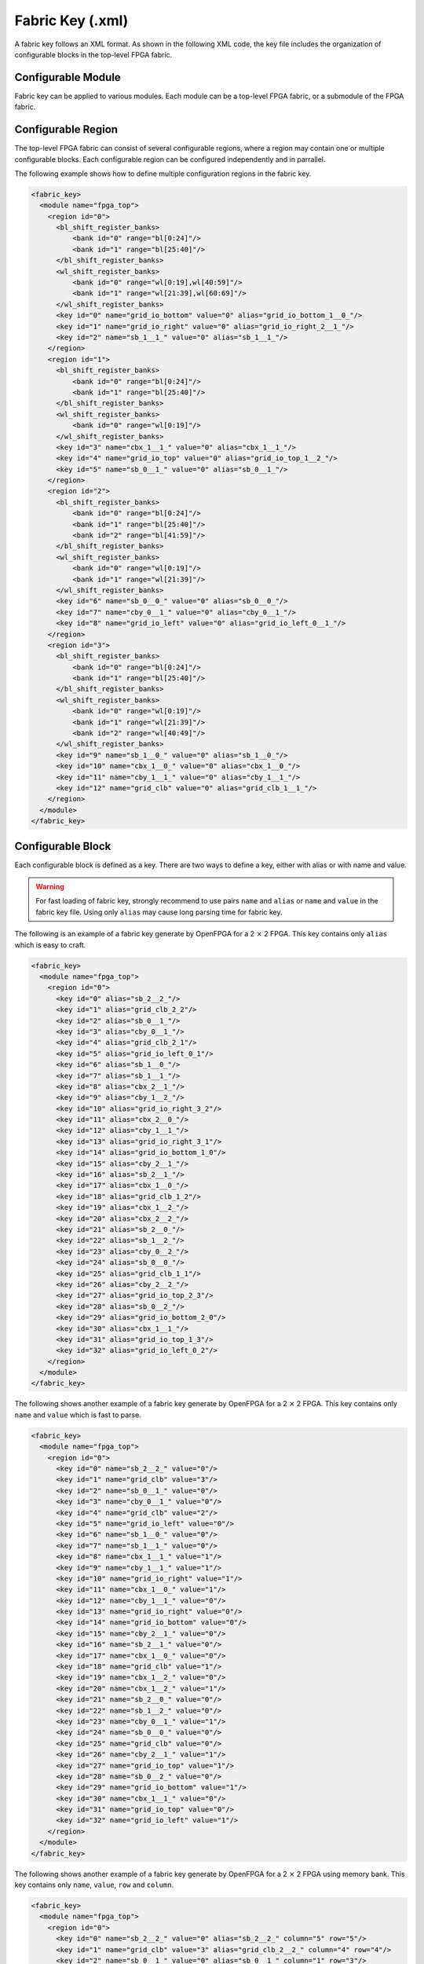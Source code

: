 .. _file_formats_fabric_key:

Fabric Key (.xml)
~~~~~~~~~~~~~~~~~

A fabric key follows an XML format. As shown in the following XML code, the key file includes the organization of configurable blocks in the top-level FPGA fabric. 

Configurable Module
^^^^^^^^^^^^^^^^^^^

Fabric key can be applied to various modules. Each module can be a top-level FPGA fabric, or a submodule of the FPGA fabric.

.. option:: <module name="<string>"/>

  Under each module, a set of keys can be defined. Note that for the top-level FPGA fabric, not only keys but also regions and shift-register banks can be defined. For non-top-level module, only keys are allowed.
 
  - ``name`` indicates the unique name of a valid module in FPGA fabric. Note that ``fpga_top`` is the considered as the module name of the top-level FPGA fabric. 

  .. note:: ``fpga_core`` is not applicable to fabric key. 

Configurable Region
^^^^^^^^^^^^^^^^^^^

The top-level FPGA fabric can consist of several configurable regions, where a region may contain one or multiple configurable blocks. Each configurable region can be configured independently and in parrallel.

.. option:: <region id="<int>"/>

  - ``id`` indicates the unique id of a configurable region in the fabric.

  .. warning:: The id must start from zero!

  .. note:: The number of regions defined in the fabric key must be consistent with the number of regions defined in the configuration protocol of architecture description. (See details in :ref:`config_protocol`).

The following example shows how to define multiple configuration regions in the fabric key.

.. code-block:: xml

  <fabric_key>
    <module name="fpga_top">
      <region id="0">
        <bl_shift_register_banks>
            <bank id="0" range="bl[0:24]"/>
            <bank id="1" range="bl[25:40]"/>
        </bl_shift_register_banks>
        <wl_shift_register_banks>
            <bank id="0" range="wl[0:19],wl[40:59]"/>
            <bank id="1" range="wl[21:39],wl[60:69]"/>
        </wl_shift_register_banks>
        <key id="0" name="grid_io_bottom" value="0" alias="grid_io_bottom_1__0_"/>
        <key id="1" name="grid_io_right" value="0" alias="grid_io_right_2__1_"/>
        <key id="2" name="sb_1__1_" value="0" alias="sb_1__1_"/>
      </region>
      <region id="1">
        <bl_shift_register_banks>
            <bank id="0" range="bl[0:24]"/>
            <bank id="1" range="bl[25:40]"/>
        </bl_shift_register_banks>
        <wl_shift_register_banks>
            <bank id="0" range="wl[0:19]"/>
        </wl_shift_register_banks>
        <key id="3" name="cbx_1__1_" value="0" alias="cbx_1__1_"/>
        <key id="4" name="grid_io_top" value="0" alias="grid_io_top_1__2_"/>
        <key id="5" name="sb_0__1_" value="0" alias="sb_0__1_"/>
      </region>
      <region id="2">
        <bl_shift_register_banks>
            <bank id="0" range="bl[0:24]"/>
            <bank id="1" range="bl[25:40]"/>
            <bank id="2" range="bl[41:59]"/>
        </bl_shift_register_banks>
        <wl_shift_register_banks>
            <bank id="0" range="wl[0:19]"/>
            <bank id="1" range="wl[21:39]"/>
        </wl_shift_register_banks>
        <key id="6" name="sb_0__0_" value="0" alias="sb_0__0_"/>
        <key id="7" name="cby_0__1_" value="0" alias="cby_0__1_"/>
        <key id="8" name="grid_io_left" value="0" alias="grid_io_left_0__1_"/>
      </region>
      <region id="3">
        <bl_shift_register_banks>
            <bank id="0" range="bl[0:24]"/>
            <bank id="1" range="bl[25:40]"/>
        </bl_shift_register_banks>
        <wl_shift_register_banks>
            <bank id="0" range="wl[0:19]"/>
            <bank id="1" range="wl[21:39]"/>
            <bank id="2" range="wl[40:49]"/>
        </wl_shift_register_banks>
        <key id="9" name="sb_1__0_" value="0" alias="sb_1__0_"/>
        <key id="10" name="cbx_1__0_" value="0" alias="cbx_1__0_"/>
        <key id="11" name="cby_1__1_" value="0" alias="cby_1__1_"/>
        <key id="12" name="grid_clb" value="0" alias="grid_clb_1__1_"/>
      </region>
    </module>
  </fabric_key>


Configurable Block
^^^^^^^^^^^^^^^^^^^

Each configurable block is defined as a key. There are two ways to define a key, either with alias or with name and value. 

.. option:: <key id="<int>" alias="<string>" name="<string>" value="<int>"/>

  - ``id`` indicates the sequence of the configurable memory block in the top-level FPGA fabric.

  - ``name`` indicates the module name of the configurable memory block. This property becomes optional when ``alias`` is defined.

  - ``value`` indicates the instance id of the configurable memory block in the top-level FPGA fabric. This property becomes optional when ``alias`` is defined.

  - ``alias`` indicates the instance name of the configurable memory block in the top-level FPGA fabric. If a valid alias is specified, the ``name`` and ``value`` are not required.

  - ``column`` indicates the relative x coordinate for a configurable memory in a configurable region at the top-level FPGA fabric. This is required when the memory bank protocol is selection. 

    .. note:: The configurable memory blocks in the same column will share the same Bit Line (BL) bus

  - ``row`` indicates the relative y coordinate for a configurable memory in a configurable region at the top-level FPGA fabric. This is required when the memory bank protocol is selection.

    .. note:: The configurable memory blocks in the same row will share the same Word Line (WL) bus

.. warning:: For fast loading of fabric key, strongly recommend to use pairs ``name`` and ``alias`` or ``name`` and ``value`` in the fabric key file. Using only ``alias`` may cause long parsing time for fabric key. 

The following is an example of a fabric key generate by OpenFPGA for a 2 :math:`\times` 2 FPGA.
This key contains only ``alias`` which is easy to craft.

.. code-block:: xml

  <fabric_key>
    <module name="fpga_top">
      <region id="0">
        <key id="0" alias="sb_2__2_"/>
        <key id="1" alias="grid_clb_2_2"/>
        <key id="2" alias="sb_0__1_"/>
        <key id="3" alias="cby_0__1_"/>
        <key id="4" alias="grid_clb_2_1"/>
        <key id="5" alias="grid_io_left_0_1"/>
        <key id="6" alias="sb_1__0_"/>
        <key id="7" alias="sb_1__1_"/>
        <key id="8" alias="cbx_2__1_"/>
        <key id="9" alias="cby_1__2_"/>
        <key id="10" alias="grid_io_right_3_2"/>
        <key id="11" alias="cbx_2__0_"/>
        <key id="12" alias="cby_1__1_"/>
        <key id="13" alias="grid_io_right_3_1"/>
        <key id="14" alias="grid_io_bottom_1_0"/>
        <key id="15" alias="cby_2__1_"/>
        <key id="16" alias="sb_2__1_"/>
        <key id="17" alias="cbx_1__0_"/>
        <key id="18" alias="grid_clb_1_2"/>
        <key id="19" alias="cbx_1__2_"/>
        <key id="20" alias="cbx_2__2_"/>
        <key id="21" alias="sb_2__0_"/>
        <key id="22" alias="sb_1__2_"/>
        <key id="23" alias="cby_0__2_"/>
        <key id="24" alias="sb_0__0_"/>
        <key id="25" alias="grid_clb_1_1"/>
        <key id="26" alias="cby_2__2_"/>
        <key id="27" alias="grid_io_top_2_3"/>
        <key id="28" alias="sb_0__2_"/>
        <key id="29" alias="grid_io_bottom_2_0"/>
        <key id="30" alias="cbx_1__1_"/>
        <key id="31" alias="grid_io_top_1_3"/>
        <key id="32" alias="grid_io_left_0_2"/>
      </region>
    </module>
  </fabric_key>

The following shows another example of a fabric key generate by OpenFPGA for a 2 :math:`\times` 2 FPGA.
This key contains only ``name`` and ``value`` which is fast to parse.

.. code-block:: xml

  <fabric_key>
    <module name="fpga_top">
      <region id="0">
        <key id="0" name="sb_2__2_" value="0"/>
        <key id="1" name="grid_clb" value="3"/>
        <key id="2" name="sb_0__1_" value="0"/>
        <key id="3" name="cby_0__1_" value="0"/>
        <key id="4" name="grid_clb" value="2"/>
        <key id="5" name="grid_io_left" value="0"/>
        <key id="6" name="sb_1__0_" value="0"/>
        <key id="7" name="sb_1__1_" value="0"/>
        <key id="8" name="cbx_1__1_" value="1"/>
        <key id="9" name="cby_1__1_" value="1"/>
        <key id="10" name="grid_io_right" value="1"/>
        <key id="11" name="cbx_1__0_" value="1"/>
        <key id="12" name="cby_1__1_" value="0"/>
        <key id="13" name="grid_io_right" value="0"/>
        <key id="14" name="grid_io_bottom" value="0"/>
        <key id="15" name="cby_2__1_" value="0"/>
        <key id="16" name="sb_2__1_" value="0"/>
        <key id="17" name="cbx_1__0_" value="0"/>
        <key id="18" name="grid_clb" value="1"/>
        <key id="19" name="cbx_1__2_" value="0"/>
        <key id="20" name="cbx_1__2_" value="1"/>
        <key id="21" name="sb_2__0_" value="0"/>
        <key id="22" name="sb_1__2_" value="0"/>
        <key id="23" name="cby_0__1_" value="1"/>
        <key id="24" name="sb_0__0_" value="0"/>
        <key id="25" name="grid_clb" value="0"/>
        <key id="26" name="cby_2__1_" value="1"/>
        <key id="27" name="grid_io_top" value="1"/>
        <key id="28" name="sb_0__2_" value="0"/>
        <key id="29" name="grid_io_bottom" value="1"/>
        <key id="30" name="cbx_1__1_" value="0"/>
        <key id="31" name="grid_io_top" value="0"/>
        <key id="32" name="grid_io_left" value="1"/>
      </region>
    </module>
  </fabric_key>

The following shows another example of a fabric key generate by OpenFPGA for a 2 :math:`\times` 2 FPGA using memory bank.
This key contains only ``name``, ``value``, ``row`` and ``column``.

.. code-block:: xml

  <fabric_key>
    <module name="fpga_top">
      <region id="0">
        <key id="0" name="sb_2__2_" value="0" alias="sb_2__2_" column="5" row="5"/>
        <key id="1" name="grid_clb" value="3" alias="grid_clb_2__2_" column="4" row="4"/>
        <key id="2" name="sb_0__1_" value="0" alias="sb_0__1_" column="1" row="3"/>
        <key id="3" name="cby_0__1_" value="0" alias="cby_0__1_" column="1" row="2"/>
        <key id="4" name="grid_clb" value="2" alias="grid_clb_2__1_" column="4" row="2"/>
        <key id="5" name="grid_io_left" value="0" alias="grid_io_left_0__1_" column="0" row="2"/>
        <key id="6" name="sb_1__0_" value="0" alias="sb_1__0_" column="3" row="1"/>
        <key id="7" name="sb_1__1_" value="0" alias="sb_1__1_" column="3" row="3"/>
        <key id="8" name="cbx_1__1_" value="1" alias="cbx_2__1_" column="4" row="3"/>
        <key id="9" name="cby_1__1_" value="1" alias="cby_1__2_" column="3" row="4"/>
        <key id="10" name="grid_io_right" value="0" alias="grid_io_right_3__2_" column="6" row="4"/>
        <key id="11" name="cbx_1__0_" value="1" alias="cbx_2__0_" column="4" row="1"/>
        <key id="12" name="cby_1__1_" value="0" alias="cby_1__1_" column="3" row="2"/>
        <key id="13" name="grid_io_right" value="1" alias="grid_io_right_3__1_" column="6" row="2"/>
        <key id="14" name="grid_io_bottom" value="1" alias="grid_io_bottom_1__0_" column="2" row="0"/>
        <key id="15" name="cby_2__1_" value="0" alias="cby_2__1_" column="5" row="2"/>
        <key id="16" name="sb_2__1_" value="0" alias="sb_2__1_" column="5" row="3"/>
        <key id="17" name="cbx_1__0_" value="0" alias="cbx_1__0_" column="2" row="1"/>
        <key id="18" name="grid_clb" value="1" alias="grid_clb_1__2_" column="2" row="4"/>
        <key id="19" name="cbx_1__2_" value="0" alias="cbx_1__2_" column="2" row="5"/>
        <key id="20" name="cbx_1__2_" value="1" alias="cbx_2__2_" column="4" row="5"/>
        <key id="21" name="sb_2__0_" value="0" alias="sb_2__0_" column="5" row="1"/>
        <key id="22" name="sb_1__2_" value="0" alias="sb_1__2_" column="3" row="5"/>
        <key id="23" name="cby_0__1_" value="1" alias="cby_0__2_" column="1" row="4"/>
        <key id="24" name="sb_0__0_" value="0" alias="sb_0__0_" column="1" row="1"/>
        <key id="25" name="grid_clb" value="0" alias="grid_clb_1__1_" column="2" row="2"/>
        <key id="26" name="cby_2__1_" value="1" alias="cby_2__2_" column="5" row="4"/>
        <key id="27" name="grid_io_top" value="1" alias="grid_io_top_2__3_" column="4" row="6"/>
        <key id="28" name="sb_0__2_" value="0" alias="sb_0__2_" column="1" row="5"/>
        <key id="29" name="grid_io_bottom" value="0" alias="grid_io_bottom_2__0_" column="4" row="0"/>
        <key id="30" name="cbx_1__1_" value="0" alias="cbx_1__1_" column="2" row="3"/>
        <key id="31" name="grid_io_top" value="0" alias="grid_io_top_1__3_" column="2" row="6"/>
        <key id="32" name="grid_io_left" value="1" alias="grid_io_left_0__2_" column="0" row="4"/>
      </region>
    </module>
  </fabric_key>

BL Shift Register Banks
^^^^^^^^^^^^^^^^^^^^^^^

.. note:: The customizable is only available when the shift-register-based memory bank is selected in :ref:`config_protocol`

Each Bit-Line (BL) shift register bank is defined in the code block ``<bl_shift_register_banks>``.
A shift register bank may contain multiple shift register chains.
- each shift register chain can be defined using the ``bank`` syntax
- the BLs controlled by each chain can be customized through the ``range`` syntax.

.. option:: <bank id="<int>" range="<ports>"/>

  - ``id`` indicates the sequence of the shift register chain in the bank. The id denotes the index in the head or tail bus. For example, ``id="0"`` means the head or tail of the shift register will be in the first bit of a head bus ``head[0:4]``

  - ``range`` indicates ``BL`` port to be controlled by this shift register chain. Multiple BL ports can be defined but the sequence matters. For example, ``bl[0:3], bl[6:10]`` infers a 9-bit shift register chain whose output ports are connected from ``bl[0]`` to ``bl[10]``.

    .. note:: When creating the range, you must know the number of BLs in the configuration region

    .. note:: ports must use ``bl`` as the reserved port name


WL Shift Register Banks
^^^^^^^^^^^^^^^^^^^^^^^

.. note:: The customizable is only available when the shift-register-based memory bank is selected in :ref:`config_protocol`

Each Word-Line (WL) shift register bank is defined in the code block ``<wl_shift_register_banks>``.
A shift register bank may contain multiple shift register chains.
- each shift register chain can be defined using the ``bank`` syntax
- the BLs controlled by each chain can be customized through the ``range`` syntax.


.. option:: <bank id="<int>" range="<ports>"/>

  - ``id`` indicates the sequence of the shift register chain in the bank. The id denotes the index in the head or tail bus. For example, ``id="0"`` means the head or tail of the shift register will be in the first bit of a head bus ``head[0:4]``

  - ``range`` indicates ``WL`` port to be controlled by this shift register chain. Multiple WL ports can be defined but the sequence matters. For example, ``wl[0:3], wl[6:10]`` infers a 9-bit shift register chain whose output ports are connected from ``wl[0]`` to ``wl[10]``.

    .. note:: When creating the range, you must know the number of BLs in the configuration region

    .. note:: ports must use ``wl`` as the reserved port name

